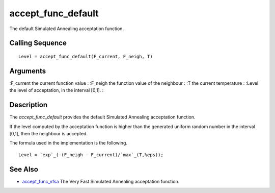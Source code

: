 


accept_func_default
===================

The default Simulated Annealing acceptation function.



Calling Sequence
~~~~~~~~~~~~~~~~


::

    Level = accept_func_default(F_current, F_neigh, T)




Arguments
~~~~~~~~~

:F_current the current function value
: :F_neigh the function value of the neighbour
: :T the current temperature
: :Level the level of acceptation, in the interval [0,1].
:



Description
~~~~~~~~~~~

The `accept_func_default` provides the default Simulated Annealing
acceptation function.

If the level computed by the acceptation function is higher than the
generated uniform random number in the interval [0,1], then the
neighbour is accepted.

The formula used in the implementation is the following.


::

    Level = `exp`_(-(F_neigh - F_current)/`max`_(T,%eps));




See Also
~~~~~~~~


+ `accept_func_vfsa`_ The Very Fast Simulated Annealing acceptation
  function.


.. _accept_func_vfsa: accept_func_vfsa.html


